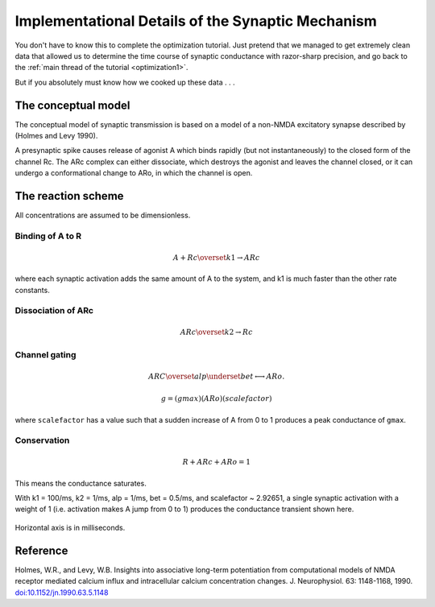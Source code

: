 .. _optimization1a:

Implementational Details of the Synaptic Mechanism
==================================================

You don't have to know this to complete the optimization tutorial. Just pretend that we managed to get extremely clean data that allowed us to determine the time course of synaptic conductance with razor-sharp precision, and go back to the :ref:`main thread of the tutorial <optimization1>`.

But if you absolutely must know how we cooked up these data . . .

The conceptual model
--------------------

The conceptual model of synaptic transmission is based on a model of a non-NMDA excitatory synapse described by (Holmes and Levy 1990).

A presynaptic spike causes release of agonist A which binds rapidly (but not instantaneously) to the closed form of the channel Rc. The ARc complex can either dissociate, which destroys the agonist and leaves the channel closed, or it can undergo a conformational change to ARo, in which the channel is open.

The reaction scheme
-------------------

All concentrations are assumed to be dimensionless.

Binding of A to R
~~~~~~~~~~~~~~~~~

.. math::

    A + Rc \overset{k1}{\rightarrow} ARc

where each synaptic activation adds the same amount of A to the system, and k1 is much faster than the other rate constants.

Dissociation of ARc
~~~~~~~~~~~~~~~~~~~

.. math::

    ARc \overset{k2}{\rightarrow} Rc

Channel gating
~~~~~~~~~~~~~~

.. math::

    ARC \overset{alp}{\underset{bet}{\longleftrightarrow}} ARo.

.. math::

    g = (gmax)(ARo)(scalefactor)

where ``scalefactor`` has a value such that a sudden increase of A from 0 to 1 produces a peak conductance of ``gmax``.

Conservation
~~~~~~~~~~~~

.. math::

    R + ARc + ARo = 1

This means the conductance saturates.

With k1 = 100/ms, k2 = 1/ms, alp = 1/ms, bet = 0.5/ms, and scalefactor ~ 2.92651, a single synaptic activation with a weight of 1 (i.e. activation makes A jump from 0 to 1) produces the conductance transient shown here.

.. figure:: fig/exptldata.gif
    :alt: Conductance transient
    :align: center

    Horizontal axis is in milliseconds.


Reference
---------

Holmes, W.R., and Levy, W.B. Insights into associative long-term potentiation from computational models of NMDA receptor mediated calcium influx and intracellular calcium concentration changes. J. Neurophysiol. 63: 1148-1168, 1990.
`doi:10.1152/jn.1990.63.5.1148 <https://doi.org/10.1152/jn.1990.63.5.1148>`_